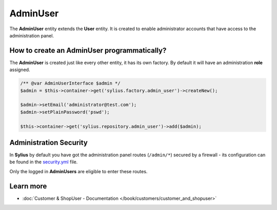 .. index::
   single: AdminUser

AdminUser
=========

The **AdminUser** entity extends the **User** entity. It is created to enable administrator accounts that have access to the administration panel.

How to create an AdminUser programmatically?
--------------------------------------------

The **AdminUser** is created just like every other entity, it has its own factory. By default it will have an administration **role** assigned.

.. code-block:: php

   /** @var AdminUserInterface $admin */
   $admin = $this->container->get('sylius.factory.admin_user')->createNew();

   $admin->setEmail('administrator@test.com');
   $admin->setPlainPassword('pswd');

   $this->container->get('sylius.repository.admin_user')->add($admin);

Administration Security
-----------------------

In **Sylius** by default you have got the administration panel routes (``/admin/*``) secured by a firewall - its configuration
can be found in the `security.yml <https://github.com/Sylius/Sylius/blob/master/app/config/security.yml>`_ file.

Only the logged in **AdminUsers** are eligible to enter these routes.

Learn more
----------

* :doc:`Customer & ShopUser - Documentation </book/customers/customer_and_shopuser>`
